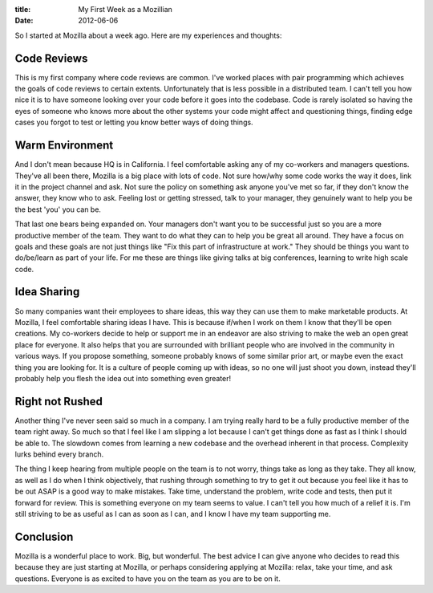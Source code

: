 :title: My First Week as a Mozillian
:date: 2012-06-06

So I started at Mozilla about a week ago. Here are my experiences and thoughts:

Code Reviews
------------

This is my first company where code reviews are common. I've worked places with
pair programming which achieves the goals of code reviews to certain
extents. Unfortunately that is less possible in a distributed team. I can't tell
you how nice it is to have someone looking over your code before it goes into
the codebase. Code is rarely isolated so having the eyes of someone who knows
more about the other systems your code might affect and questioning things,
finding edge cases you forgot to test or letting you know better ways of doing
things.

Warm Environment
----------------

And I don't mean because HQ is in California. I feel comfortable asking any of
my co-workers and managers questions. They've all been there, Mozilla is a big
place with lots of code. Not sure how/why some code works the way it does, link
it in the project channel and ask. Not sure the policy on something ask anyone
you've met so far, if they don't know the answer, they know who to ask. Feeling
lost or getting stressed, talk to your manager, they genuinely want to help you
be the best 'you' you can be.

That last one bears being expanded on. Your managers don't want you to be
successful just so you are a more productive member of the team. They want to do
what they can to help you be great all around. They have a focus on goals and
these goals are not just things like "Fix this part of infrastructure at work."
They should be things you want to do/be/learn as part of your life. For me these
are things like giving talks at big conferences, learning to write high scale
code.

Idea Sharing
------------

So many companies want their employees to share ideas, this way they can use
them to make marketable products. At Mozilla, I feel comfortable sharing ideas I
have. This is because if/when I work on them I know that they'll be open
creations. My co-workers decide to help or support me in an endeavor are also
striving to make the web an open great place for everyone. It also helps that
you are surrounded with brilliant people who are involved in the community in
various ways. If you propose something, someone probably knows of some similar
prior art, or maybe even the exact thing you are looking for. It is a culture of
people coming up with ideas, so no one will just shoot you down, instead they'll
probably help you flesh the idea out into something even greater!

Right not Rushed
----------------

Another thing I've never seen said so much in a company. I am trying really hard
to be a fully productive member of the team right away. So much so that I feel
like I am slipping a lot because I can't get things done as fast as I think I
should be able to. The slowdown comes from learning a new codebase and the
overhead inherent in that process. Complexity lurks behind every branch.

The thing I keep hearing from multiple people on the team is to not worry,
things take as long as they take. They all know, as well as I do when I think
objectively, that rushing through something to try to get it out because you
feel like it has to be out ASAP is a good way to make mistakes. Take time,
understand the problem, write code and tests, then put it forward for
review. This is something everyone on my team seems to value. I can't tell you
how much of a relief it is. I'm still striving to be as useful as I can as soon
as I can, and I know I have my team supporting me.

Conclusion
----------

Mozilla is a wonderful place to work. Big, but wonderful. The best advice I can
give anyone who decides to read this because they are just starting at Mozilla,
or perhaps considering applying at Mozilla: relax, take your time, and ask
questions. Everyone is as excited to have you on the team as you are to be on
it.
